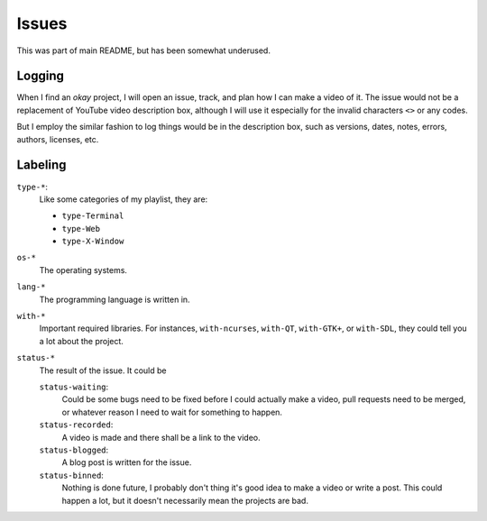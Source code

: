 ======
Issues
======

This was part of main README, but has been somewhat underused.


Logging
=======

When I find an *okay* project, I will open an issue, track, and plan how I can make a video of it. The issue would not be a replacement of YouTube video description box, although I will use it especially for the invalid characters ``<>`` or any codes.

But I employ the similar fashion to log things would be in the description box, such as versions, dates, notes, errors, authors, licenses, etc.


Labeling
========

``type-*``:
  Like some categories of my playlist, they are:

  * ``type-Terminal``
  * ``type-Web``
  * ``type-X-Window``

``os-*``
  The operating systems.

``lang-*``
  The programming language is written in.

``with-*``
  Important required libraries. For instances, ``with-ncurses``, ``with-QT``, ``with-GTK+``, or ``with-SDL``, they could tell you a lot about the project.

``status-*``
  The result of the issue. It could be

  ``status-waiting``:
    Could be some bugs need to be fixed before I could actually make a video, pull requests need to be merged, or whatever reason I need to wait for something to happen.

  ``status-recorded``:
    A video is made and there shall be a link to the video.

  ``status-blogged``:
    A blog post is written for the issue.

  ``status-binned``:
    Nothing is done future, I probably don't thing it's good idea to make a video or write a post. This could happen a lot, but it doesn't necessarily mean the projects are bad.


